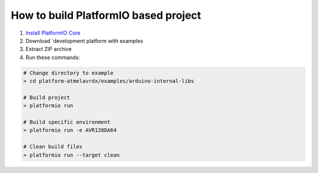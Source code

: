 ..  Copyright 2019-present PlatformIO <contact@platformio.org>
    Licensed under the Apache License, Version 2.0 (the "License");
    you may not use this file except in compliance with the License.
    You may obtain a copy of the License at
       http://www.apache.org/licenses/LICENSE-2.0
    Unless required by applicable law or agreed to in writing, software
    distributed under the License is distributed on an "AS IS" BASIS,
    WITHOUT WARRANTIES OR CONDITIONS OF ANY KIND, either express or implied.
    See the License for the specific language governing permissions and
    limitations under the License.

How to build PlatformIO based project
=====================================

1. `Install PlatformIO Core <http://docs.platformio.org/page/core.html>`_
2. Download `development platform with examples
3. Extract ZIP archive
4. Run these commands:

.. code-block:: bash

    # Change directory to example
    > cd platform-atmelavrdx/examples/arduino-internal-libs

    # Build project
    > platformio run

    # Build specific environment
    > platformio run -e AVR128DA64

    # Clean build files
    > platformio run --target clean
